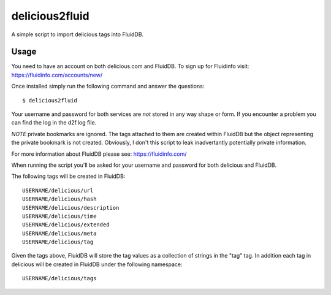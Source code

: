 delicious2fluid
===============

A simple script to import delicious tags into FluidDB.

Usage
+++++

You need to have an account on both delicious.com and FluidDB. To sign up for
Fluidinfo visit: https://fluidinfo.com/accounts/new/

Once installed simply run the following command and answer the questions::

    $ delicious2fluid

Your username and password for both services are *not* stored in any way shape
or form. If you encounter a problem you can find the log in the d2f.log file.

*NOTE* private bookmarks are ignored. The tags attached to them are created
within FluidDB but the object representing the private bookmark is not created.
Obviously, I don't this script to leak inadvertantly potentially private
information.

For more information about FluidDB please see: https://fluidinfo.com/

When running the script you'll be asked for your username and password for
both delicious and FluidDB.

The following tags will be created in FluidDB::

    USERNAME/delicious/url
    USERNAME/delicious/hash
    USERNAME/delicious/description
    USERNAME/delicious/time
    USERNAME/delicious/extended
    USERNAME/delicious/meta
    USERNAME/delicious/tag

Given the tags above, FluidDB will store the tag values as a collection of
strings in the "tag" tag. In addition each tag in delicious will be created
in FluidDB under the following namespace::

    USERNAME/delicious/tags
